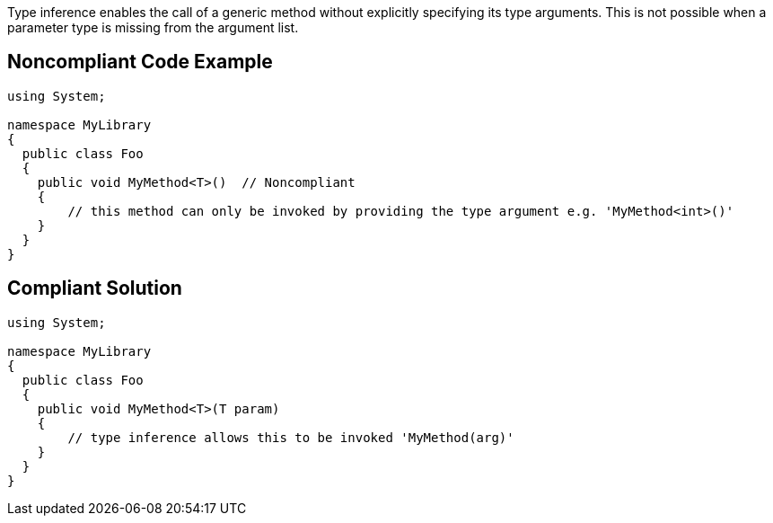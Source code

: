 Type inference enables the call of a generic method without explicitly specifying its type arguments. This is not possible when a parameter type is missing from the argument list.


== Noncompliant Code Example

[source,text]
----
using System;

namespace MyLibrary
{
  public class Foo
  {
    public void MyMethod<T>()  // Noncompliant
    {
        // this method can only be invoked by providing the type argument e.g. 'MyMethod<int>()'
    }
  }
}
----


== Compliant Solution

[source,text]
----
using System;

namespace MyLibrary
{
  public class Foo
  {
    public void MyMethod<T>(T param)
    {
        // type inference allows this to be invoked 'MyMethod(arg)'
    }
  }
}
----


